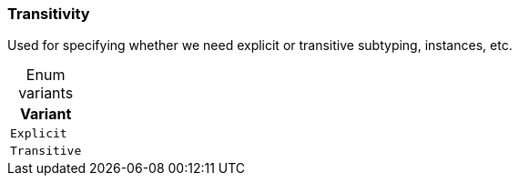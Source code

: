 [#_enum_Transitivity]
=== Transitivity

Used for specifying whether we need explicit or transitive subtyping, instances, etc.

[caption=""]
.Enum variants
// tag::enum_constants[]
[cols="~"]
[options="header"]
|===
|Variant
a| `Explicit`
a| `Transitive`
|===
// end::enum_constants[]

